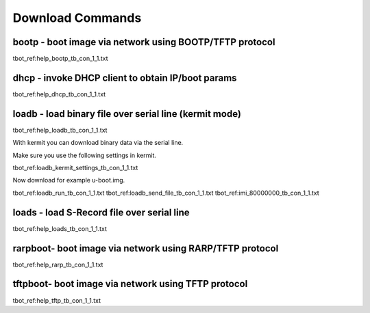 Download Commands
-----------------

bootp - boot image via network using BOOTP/TFTP protocol
........................................................

tbot_ref:help_bootp_tb_con_1_1.txt

dhcp - invoke DHCP client to obtain IP/boot params
..................................................

tbot_ref:help_dhcp_tb_con_1_1.txt

.. raw:: pdf

   PageBreak

loadb - load binary file over serial line (kermit mode)
.......................................................

tbot_ref:help_loadb_tb_con_1_1.txt

With kermit you can download binary data via the serial line.

Make sure you use the following settings in kermit.

tbot_ref:loadb_kermit_settings_tb_con_1_1.txt

Now download for example u-boot.img.

tbot_ref:loadb_run_tb_con_1_1.txt
tbot_ref:loadb_send_file_tb_con_1_1.txt
tbot_ref:imi_80000000_tb_con_1_1.txt


.. raw:: pdf

   PageBreak

loads - load S-Record file over serial line
...........................................

tbot_ref:help_loads_tb_con_1_1.txt

rarpboot- boot image via network using RARP/TFTP protocol
.........................................................

tbot_ref:help_rarp_tb_con_1_1.txt

tftpboot- boot image via network using TFTP protocol
....................................................

tbot_ref:help_tftp_tb_con_1_1.txt
